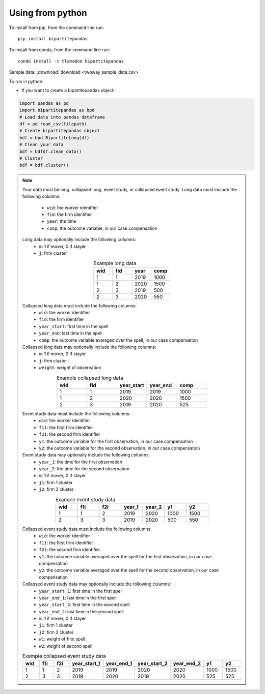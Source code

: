 Using from python
=================

To install from pip, from the command line run::

   pip install bipartitepandas

To install from conda, from the command line run::

   conda install -c tlamadon bipartitepandas

Sample data: :download:`download <twoway_sample_data.csv>`

To run in python:

- If you want to create a bipartitepandas object:

.. code-block:: python

   import pandas as pd
   import bipartitepandas as bpd
   # Load data into pandas dataframe
   df = pd.read_csv(filepath)
   # Create bipartitepandas object
   bdf = bpd.BipartiteLong(df)
   # Clean your data
   bdf = bdfdf.clean_data()
   # Cluster
   bdf = bdf.cluster()

.. note::
   Your data must be long, collapsed long, event study, or collapsed event study.
   Long data must include the following columns:
    - ``wid``: the worker identifier
    - ``fid``: the firm identifier
    - ``year``: the time
    - ``comp``: the outcome variable, in our case compensation
   Long data may optionally include the following columns:
    - ``m``: 1 if mover, 0 if stayer
    - ``j``: firm cluster
   .. list-table:: Example long data
      :widths: 25 25 25 25
      :header-rows: 1
      :align: center

      * - wid
        - fid
        - year
        - comp

      * - 1
        - 1
        - 2019
        - 1000
      * - 1
        - 2
        - 2020
        - 1500
      * - 2
        - 3
        - 2019
        - 500
      * - 2
        - 3
        - 2020
        - 550
   Collapsed long data must include the following columns:
    - ``wid``: the worker identifier
    - ``fid``: the firm identifier
    - ``year_start``: first time in the spell
    - ``year_end``: last time in the spell
    - ``comp``: the outcome variable averaged over the spell, in our case compensation
   Collapsed long data may optionally include the following columns:
    - ``m``: 1 if mover, 0 if stayer
    - ``j``: firm cluster
    - ``weight``: weight of observation
   .. list-table:: Example collapsed long data
      :widths: 20 20 20 20 20
      :header-rows: 1
      :align: center

      * - wid
        - fid
        - year_start
        - year_end
        - comp

      * - 1
        - 1
        - 2019
        - 2019
        - 1000
      * - 1
        - 2
        - 2020
        - 2020
        - 1500
      * - 2
        - 3
        - 2019
        - 2020
        - 525
   Event study data must include the following columns:
    - ``wid``: the worker identifier
    - ``f1i``: the first firm identifier
    - ``f2i``: the second firm identifier
    - ``y1``: the outcome variable for the first observation, in our case compensation
    - ``y2``: the outcome variable for the second observation, in our case compensation
   Event study data may optionally include the following columns:
    - ``year_1``: the time for the first observation
    - ``year_2``: the time for the second observation
    - ``m``: 1 if mover, 0 if stayer
    - ``j1``: firm 1 cluster
    - ``j2``: firm 2 cluster
   .. list-table:: Example event study data
      :widths: 14 14 14 14 14 14 14
      :header-rows: 1
      :align: center

      * - wid
        - f1i
        - f2i
        - year_1
        - year_2
        - y1
        - y2

      * - 1
        - 1
        - 2
        - 2019
        - 2020
        - 1000
        - 1500
      * - 2
        - 3
        - 3
        - 2019
        - 2020
        - 500
        - 550
   Collapsed event study data must include the following columns:
    - ``wid``: the worker identifier
    - ``f1i``: the first firm identifier
    - ``f2i``: the second firm identifier
    - ``y1``: the outcome variable averaged over the spell for the first observation, in our case compensation
    - ``y2``: the outcome variable averaged over the spell for the second observation, in our case compensation
   Collapsed event study data may optionally include the following columns:
    - ``year_start_1``: first time in the first spell
    - ``year_end_1``: last time in the first spell
    - ``year_start_2``: first time in the second spell
    - ``year_end_2``: last time in the second spell
    - ``m``: 1 if mover, 0 if stayer
    - ``j1``: firm 1 cluster
    - ``j2``: firm 2 cluster
    - ``w1``: weight of first spell
    - ``w2``: weight of second spell
   .. list-table:: Example collapsed event study data
      :widths: 11 11 11 11 11 11 11 11 11
      :header-rows: 1
      :align: center

      * - wid
        - f1i
        - f2i
        - year_start_1
        - year_end_1
        - year_start_2
        - year_end_2
        - y1
        - y2

      * - 1
        - 1
        - 2
        - 2019
        - 2019
        - 2020
        - 2020
        - 1000
        - 1500
      * - 2
        - 3
        - 3
        - 2019
        - 2020
        - 2019
        - 2020
        - 525
        - 525
